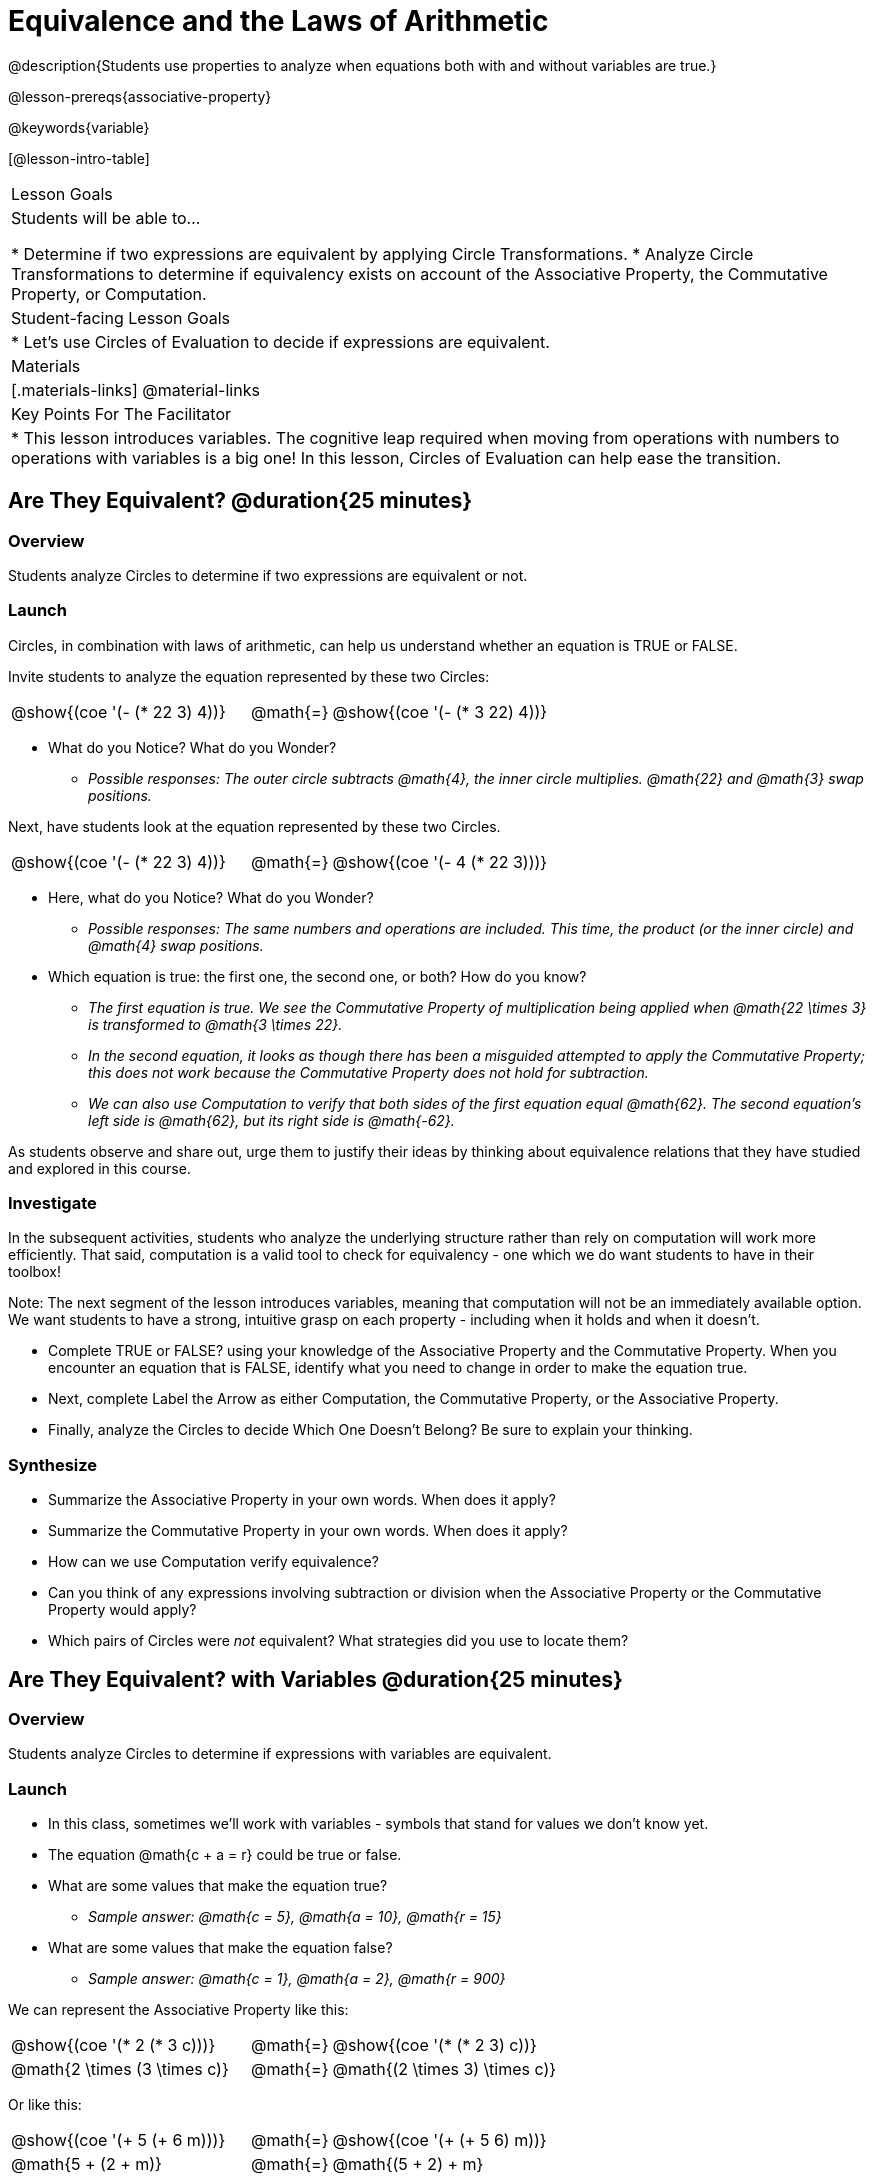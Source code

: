 = Equivalence and the Laws of Arithmetic

@description{Students use properties to analyze when equations both with and without variables are true.}

@lesson-prereqs{associative-property}

@keywords{variable}

[@lesson-intro-table]
|===

| Lesson Goals
| Students will be able to...

* Determine if two expressions are equivalent by applying Circle Transformations.
* Analyze Circle Transformations to determine if equivalency exists on account of the Associative Property, the Commutative Property, or Computation.


| Student-facing Lesson Goals
|

* Let's use Circles of Evaluation to decide if expressions are equivalent.


| Materials
|[.materials-links]
@material-links


| Key Points For The Facilitator
|
* This lesson introduces variables. The cognitive leap required when moving from operations with numbers to operations with variables is a big one! In this lesson, Circles of Evaluation can help ease the transition.
|===

== Are They Equivalent? @duration{25 minutes}

=== Overview
Students analyze Circles to determine if two expressions are equivalent or not.

=== Launch
Circles, in combination with laws of arithmetic, can help us understand whether an equation is TRUE or FALSE.

Invite students to analyze the equation represented by these two Circles:

[.embedded, cols="^.^3,^.^1,^.^3", grid="none", stripes="none" frame="none"]
|===
|@show{(coe '(- (* 22 3) 4))}	| @math{=} | @show{(coe '(- (* 3 22) 4))}
|===

[.lesson-instruction]
- What do you Notice? What do you Wonder?
** _Possible responses: The outer circle subtracts @math{4}, the inner circle multiplies. @math{22} and @math{3} swap positions._

Next, have students look at the equation represented by these two Circles.

[.embedded, cols="^.^3,^.^1,^.^3", grid="none", stripes="none" frame="none"]
|===
|@show{(coe '(- (* 22 3) 4))}	| @math{=} | @show{(coe '(- 4 (* 22 3)))}
|===

[.lesson-instruction]
- Here, what do you Notice? What do you Wonder?
** _Possible responses: The same numbers and operations are included. This time, the product (or the inner circle) and @math{4} swap positions._
- Which equation is true: the first one, the second one, or both? How do you know?
** _The first equation is true. We see the Commutative Property of multiplication being applied when @math{22 \times 3} is transformed to @math{3 \times 22}._
** _In the second equation, it looks as though there has been a misguided attempted to apply the Commutative Property; this does not work because the Commutative Property does not hold for subtraction._
** _We can also use Computation to verify that both sides of the first equation equal @math{62}. The second equation's left side is @math{62}, but its right side is @math{-62}._

As students observe and share out, urge them to justify their ideas by thinking about equivalence relations that they have studied and explored in this course.

=== Investigate

In the subsequent activities, students who analyze the underlying structure rather than rely on computation will work more efficiently. That said, computation is a valid tool to check for equivalency - one which we do want students to have in their toolbox!

Note: The next segment of the lesson introduces variables, meaning that computation will not be an immediately available option. We want students to have a strong, intuitive grasp on each property - including when it holds and when it doesn’t.

[.lesson-instruction]
- Complete TRUE or FALSE? using your knowledge of the Associative Property and the Commutative Property. When you encounter an equation that is FALSE, identify what you need to change in order to make the equation true.
- Next, complete Label the Arrow as either Computation, the Commutative Property, or the Associative Property.
- Finally, analyze the Circles to decide Which One Doesn’t Belong? Be sure to explain your thinking.

=== Synthesize

- Summarize the Associative Property in your own words. When does it apply?
- Summarize the Commutative Property in your own words. When does it apply?
- How can we use Computation verify equivalence?
- Can you think of any expressions involving subtraction or division when the Associative Property or the Commutative Property would apply?
- Which pairs of Circles were _not_ equivalent? What strategies did you use to locate them?


== Are They Equivalent? with Variables @duration{25 minutes}

=== Overview
Students analyze Circles to determine if expressions with variables are equivalent.

=== Launch

[.lesson-instruction]
- In this class, sometimes we’ll work with variables - symbols that stand for values we don’t know yet.
- The equation @math{c + a = r} could be true or false.
- What are some values that make the equation true?
** _Sample answer: @math{c = 5}, @math{a = 10}, @math{r = 15}_
- What are some values that make the equation false?
** _Sample answer: @math{c = 1}, @math{a = 2}, @math{r = 900}_

We can represent the Associative Property like this:

[.embedded, cols="^.^3,^.^1,^.^3", grid="none", stripes="none" frame="none"]
|===
|@show{(coe '(* 2 (* 3 c)))}	| @math{=} | @show{(coe '(* (* 2 3) c))}
| @math{2 \times (3 \times c)} 	| @math{=} | @math{(2 \times 3) \times c)}
|===

Or like this:

[.embedded, cols="^.^3,^.^1,^.^3", grid="none", stripes="none" frame="none"]
|===
|@show{(coe '(+ 5 (+ 6 m)))}	| @math{=} | @show{(coe '(+ (+ 5 6) m))}
| @math{5 + (2 + m)} 			| @math{=} | @math{(5 + 2) + m}
|===

The Associative Property will hold no matter what values we substitute in for @math{c} or for @math{m}.

The same goes for the Commutative Property! We can represent it with variables, like this:

[.embedded, cols="^.^3,^.^1,^.^3", grid="none", stripes="none" frame="none"]
|===
|@show{(coe '(* 5 g))}	| @math{=} | @show{(coe '(* g 5))}
| @math{5 * g} 			| @math{=} | @math{g * 5}
|===

Or like this:

[.embedded, cols="^.^3,^.^1,^.^3", grid="none", stripes="none" frame="none"]
|===
|@show{(coe '(+ 12 h))}	| @math{=} | @show{(coe '(+ h 12))}
| @math{12 + h} 			| @math{=} | @math{h + 12}
|===

It doesn't matter what values we use for @math{g} or for @math{h} - the equations above are _always_ true.

These examples above show us that the Commutative and Associative properties are in fact more powerful than sheer computation. @math{12 + h} and @math{h + 12} can't be proven equivalent by computing the answer – because without knowing h we can't find the answer! Commutativity lets us prove them as equivalent even with variables.

=== Investigate

All of the practice below invites students to apply their knowledge of the Associative and Commutative Properties in equations and Circles that include variables. For some students, this cognitive leap can be a challenging one. The familiarity of the worksheets (they all parallel those in the previous section) can make this transition to more abstract thinking a bit smoother.

Students are also welcome and encouraged to choose values to represent the variables if they in fact want to evaluate the expressions as they are working. Early finishers can substitute in numbers of their choosing to confirm that their analyses of the Circles are correct.

[.lesson-instruction]
- Complete TRUE or FALSE with Variables using your knowledge of the Associative Property and the Commutative Property.
- Complete Label the Arrow with Variables, identifying the Commutative Property, the Associative Property, or Neither.
- Analyze the Circles to decide Which One Doesn’t Belong? with Variables. Be sure to explain your thinking.

// ADD A PEDAGOGY BOX FOR "WHICH ONE DOESN'T BELONG" ; there's some nice stuff here: //
// https://illustrativemathematics.blog/2018/04/10/what-is-an-instructional-routine/ //
// http://www.meaningfulmathmoments.com/which-one-doesnt-belong-wodb.html //




=== Synthesize

- Are equations with variables always true?
** _No. If we see a representation of the Associative Property or the Commutative Property, then yes. An equation such as @math{j - y = y - j} is only sometimes true. And an equation like @math{g \times 0 = 600} is never true._
- What does it mean for two expressions with variables to be equivalent?
** _When two expressions with variables are equivalent, that means that *no matter what number we substitute in,* we will still get the same result._

